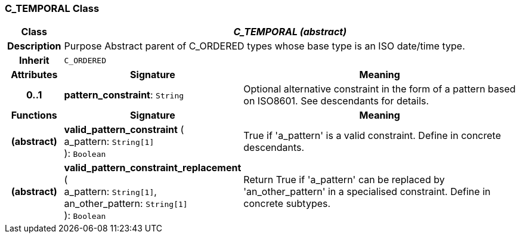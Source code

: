 === C_TEMPORAL Class

[cols="^1,3,5"]
|===
h|*Class*
2+^h|*_C_TEMPORAL (abstract)_*

h|*Description*
2+a|Purpose Abstract parent of C_ORDERED types whose base type is an ISO date/time type.

h|*Inherit*
2+|`C_ORDERED`

h|*Attributes*
^h|*Signature*
^h|*Meaning*

h|*0..1*
|*pattern_constraint*: `String`
a|Optional alternative constraint in the form of a pattern based on ISO8601. See descendants for details.
h|*Functions*
^h|*Signature*
^h|*Meaning*

h|(abstract)
|*valid_pattern_constraint* ( +
a_pattern: `String[1]` +
): `Boolean`
a|True if 'a_pattern' is a valid constraint. Define in concrete descendants.

h|(abstract)
|*valid_pattern_constraint_replacement* ( +
a_pattern: `String[1]`, +
an_other_pattern: `String[1]` +
): `Boolean`
a|Return True if 'a_pattern' can be replaced by 'an_other_pattern' in a specialised constraint. Define in concrete subtypes.
|===

